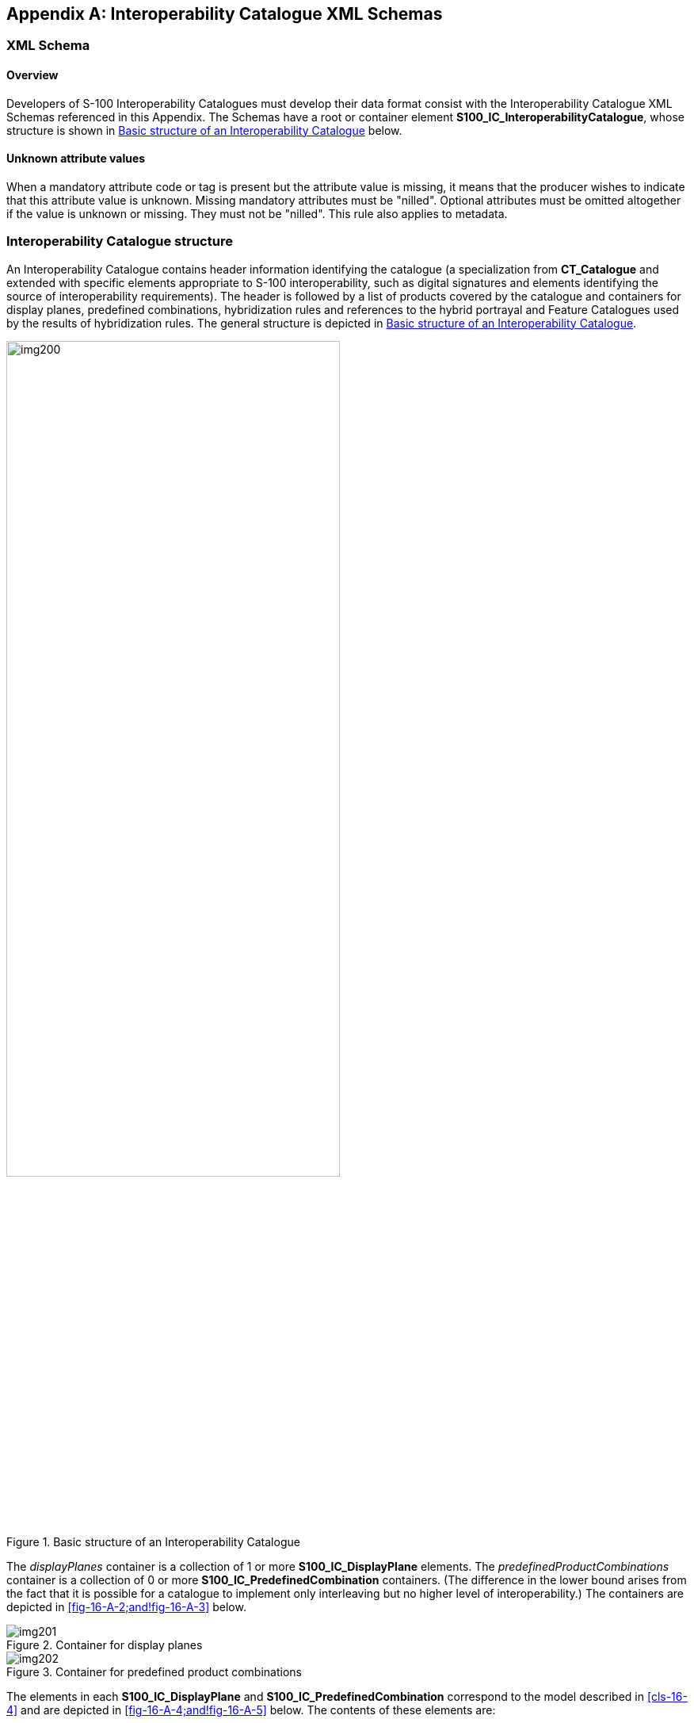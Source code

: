 [[app-16-A]]
[appendix,obligation=normative]
== Interoperability Catalogue XML Schemas

[[cls-16-A-1]]
=== XML Schema

[[cls-16-A-1.1]]
==== Overview

Developers of S-100 Interoperability Catalogues must develop their data
format consist with the Interoperability Catalogue XML Schemas referenced
in this Appendix. The Schemas have a root or container element
*S100_IC_InteroperabilityCatalogue*, whose structure is shown in
<<fig-16-A-1>> below.

[[cls-16-A-1.2]]
==== Unknown attribute values

When a mandatory attribute code or tag is present but the attribute value
is missing, it means that the producer wishes to indicate that this
attribute value is unknown. Missing mandatory attributes must be "nilled".
Optional attributes must be omitted altogether if the value is unknown or
missing. They must not be "nilled". This rule also applies to metadata.

[[cls-16-A-2]]
=== Interoperability Catalogue structure

An Interoperability Catalogue contains header information identifying the
catalogue (a specialization from *CT_Catalogue* and extended with specific
elements appropriate to S-100 interoperability, such as digital signatures
and elements identifying the source of interoperability requirements). The
header is followed by a list of products covered by the catalogue and
containers for display planes, predefined combinations, hybridization
rules and references to the hybrid portrayal and Feature Catalogues used
by the results of hybridization rules. The general structure is depicted
in <<fig-16-A-1>>.

[[fig-16-A-1]]
.Basic structure of an Interoperability Catalogue
image::img200.png[width=70%]

The _displayPlanes_ container is a collection of 1 or more
*S100_IC_DisplayPlane* elements. The _predefinedProductCombinations_
container is a collection of 0 or more *S100_IC_PredefinedCombination*
containers. (The difference in the lower bound arises from the fact that
it is possible for a catalogue to implement only interleaving but no
higher level of interoperability.) The containers are depicted in
<<fig-16-A-2;and!fig-16-A-3>> below.

[[fig-16-A-2]]
.Container for display planes
image::img201.png[]

[[fig-16-A-3]]
.Container for predefined product combinations
image::img202.png[]

The elements in each *S100_IC_DisplayPlane* and
*S100_IC_PredefinedCombination* correspond to the model described in
<<cls-16-4>> and are depicted in <<fig-16-A-4;and!fig-16-A-5>> below. The
contents of these elements are:

* *S100_IC_DisplayPlane* element:
** the interoperability level;
** the priority for the plane (displayPriority);
** identifying and descriptive elements (identifier, name, description);
** containers for *S100_IC_Feature* and *S100_IC_DrawingInstruction*
elements.

* *S100_PredefinedCombination* element:
** the interoperability level;
** a list of the data products covered by this predefined combination
(includedProduct elements);
** references to *S100_IC_DisplayPlane* elements;
** ptional containers for feature suppression rules and feature derivation
rules;
** identifying and descriptive elements (identifier, name, description,
useConditions).

[[fig-16-A-4]]
.Structure of individual display plane element
image::img203.png[width=70%]

[[fig-16-A-5]]
.Structure of individual predefined combination element
image::img204.png[width=70%]

The structures of *S100_IC_Feature*, *S100_DrawingInstruction*, and
*S100_IC_SuppressedFeatureLayer* elements correspond to the model and
documentation in <<cls-16-4>> and are depicted in <<fig-16-A-6>>,
<<fig-16-A-7>> and <<fig-16-A-8>> below.

[[fig-16-A-6]]
.Structure of S100_IC_Feature
image::img205.png[width=50%]

[[fig-16-A-7]]
.Structure of S100_IC_DrawingInstruction
image::img206.png[width=50%]

[[fig-16-A-8]]
.Structure of S100_IC_SuppressedFeatureLayer
image::img207.png[width=50%]

The *S100_IC_FeatureDerivation* class is abstract and has two derived
classes named *S100_IC_SuppressedFeatureInstance* and
*S100_IC_HybridFeature.* The elements in each
*S100_IC_SuppressedFeatureInstance* and *S100_IC_HybridFeature* correspond
to the model described in <<cls-16-4>> and are depicted in
<<fig-16-A-9;and!fig-16-A-10>> below. The contents of these elements are:

* *S100_IC_SuppressedFeatureInstance* element:
** primary product selectors;
** secondary product selectors;
** utput product indicators;
** identifying and descriptive elements (identifier, name, description);
** reference to optional S100_IC_SimpleRule.

* *S100_IC_HybridFeature* element:
** primary product selectors;
** secondary product selectors;
** utput product indicators;
** identifying and descriptive elements (identifier, name, description);
** references to one of S100_IC_CompleteRule or S100_IC_ThematicRule.

[[fig-16-A-9]]
.Structure of S100_IC_SuppressedFeatureInstance
image::img208.png[width=60%]

[[fig-16-A-10]]
.Structure of S100_IC_HybridFeature
image::img209.png[width=60%]

The *S100_IC_HybridFeatureCreationRule* class is abstract and has three
derived classes named *S100_IC_CompleteRule*, *S100_IC_ThematicRule* and
*S100_IC_SimpleRule*. The elements in each
*S100_IC_SuppressedFeatureInstance* and *S100_IC_HybridFeature* correspond
to the model described in <<cls-16-4>> and are depicted in
<<fig-16-A-11>>, <<fig-16-A-12>> and <<fig-16-A-13>> below. The contents
of these elements are:

* *S100_IC_CompleteRule* element:
** the interoperability level;
** identifier.
* *S100_IC_ThematicRule* element:
** the interoperability level;
** identifier.
* *S100_IC_SimpleRule* element:
** the interoperability level;
** identifier.

[[fig-16-A-11]]
.Structure of S100_IC_CompleteRule
image::img210.png[]

[[fig-16-A-12]]
.Structure of S100_IC_ThematicRule
image::img211.png[]

[[fig-16-A-13]]
.Structure of S100_IC_SimpleRule
image::img212.png[]

An example of the XML conforming to the structures is shown in
<<fig-16-A-14>>. This figure shows the higher-level structure consisting
of the catalogue header elements (_cat:name_ through _requirementType_),
followed by exemplary display plane and predefined product combinations.
The lower-level containers _features_, _drawingInstructions_, and
_suppressedFeatureLayers_ are shown expanded in
<<fig-16-A-15;and!fig-16-A-16>>.

[[fig-16-A-14]]
.Example of Interoperability Catalogue showing the higher level structure
image::img213.png[]

[[fig-16-A-15]]
.S100_IC_Feature and S100_IC_DrawingInstruction - XML examples
image::img214.png[]

[[fig-16-A-16]]
.S100_IC_PredefinedCombination and S100_IC_SuppressedFeatureLayer - XML examples
image::img215.png[]

<<fig-16-A-17>> shows an expanded example of a display plane showing one
of the display planes for <<S101>> -- this one contains navigation aids. The
specification for one feature has been expanded as an example.

The drawing priority and viewing group given in a Portrayal Catalogue can
be overridden for interoperation purposes by different values encoded in
an Interoperability Catalogue, on a per-feature (type) basis.

[[fig-16-A-17]]
.Example of display plane with <<S101>> features (informative)
image::img216.png[]

<<fig-16-A-18>> depicts an example of the use of the substitution
capabilities of an Interoperability Catalogue. The element
substituteSymbolization for <<S101>> feature CurrentNonGravitational has its
point and line symbols replaced by new symbols which are identified
inline. The symbol and linestyle files are included in the Portrayal
Catalogue identified by IHOICPCEXMP0001.

[[fig-16-A-18]]
.Example of substitution in a drawing instruction (informative)
image::img217.png[]

[[cls-16-A-3]]
=== Location of Schema files

The schema files are available from the locations listed in <<tab-16-A-1>>
below.

[[tab-16-A-1]]
.Schema files locations
[cols="a,a,a,a",options=header]
|===
| File | Description | Version | Location

| S100_IC.xsd
| XML Schema for Interoperability Catalogue
| 5.0
| https://github.com/IHO-S100WG

| S100_IC.sch
| Schematron file for validating Interoperability Catalogue
| 5.0
| https://github.com/IHO-S100WG
|===

NOTE: The XML Schema as distributed imports ISO metadata Schemas from the
ISO Internet location encoded in the S100_IC.xsd file. Implementers may
wish to store the ISO metadata Schemas locally and use the local
installation instead.
